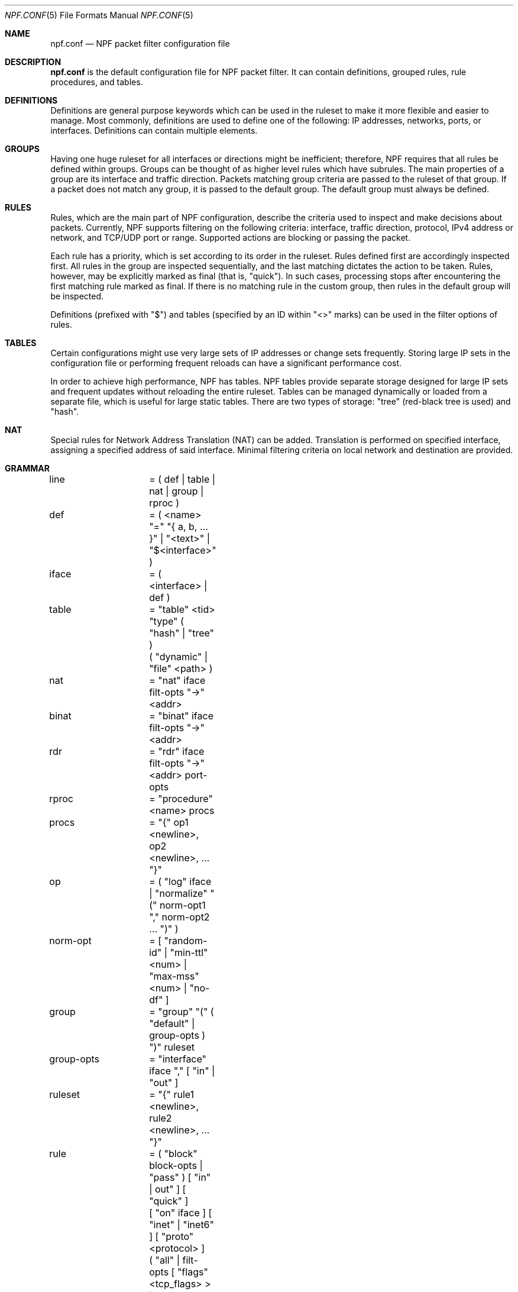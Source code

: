 .\"	$NetBSD: npf.conf.5,v 1.3 2011/01/18 20:33:45 rmind Exp $
.\"
.\" Copyright (c) 2009-2011 The NetBSD Foundation, Inc.
.\" All rights reserved.
.\"
.\" This material is based upon work partially supported by The
.\" NetBSD Foundation under a contract with Mindaugas Rasiukevicius.
.\"
.\" Redistribution and use in source and binary forms, with or without
.\" modification, are permitted provided that the following conditions
.\" are met:
.\" 1. Redistributions of source code must retain the above copyright
.\"    notice, this list of conditions and the following disclaimer.
.\" 2. Redistributions in binary form must reproduce the above copyright
.\"    notice, this list of conditions and the following disclaimer in the
.\"    documentation and/or other materials provided with the distribution.
.\"
.\" THIS SOFTWARE IS PROVIDED BY THE NETBSD FOUNDATION, INC. AND CONTRIBUTORS
.\" ``AS IS'' AND ANY EXPRESS OR IMPLIED WARRANTIES, INCLUDING, BUT NOT LIMITED
.\" TO, THE IMPLIED WARRANTIES OF MERCHANTABILITY AND FITNESS FOR A PARTICULAR
.\" PURPOSE ARE DISCLAIMED.  IN NO EVENT SHALL THE FOUNDATION OR CONTRIBUTORS
.\" BE LIABLE FOR ANY DIRECT, INDIRECT, INCIDENTAL, SPECIAL, EXEMPLARY, OR
.\" CONSEQUENTIAL DAMAGES (INCLUDING, BUT NOT LIMITED TO, PROCUREMENT OF
.\" SUBSTITUTE GOODS OR SERVICES; LOSS OF USE, DATA, OR PROFITS; OR BUSINESS
.\" INTERRUPTION) HOWEVER CAUSED AND ON ANY THEORY OF LIABILITY, WHETHER IN
.\" CONTRACT, STRICT LIABILITY, OR TORT (INCLUDING NEGLIGENCE OR OTHERWISE)
.\" ARISING IN ANY WAY OUT OF THE USE OF THIS SOFTWARE, EVEN IF ADVISED OF THE
.\" POSSIBILITY OF SUCH DAMAGE.
.\"
.Dd January 18, 2011
.Dt NPF.CONF 5
.Os
.Sh NAME
.Nm npf.conf
.Nd NPF packet filter configuration file
.\" -----
.Sh DESCRIPTION
.Nm
is the default configuration file for NPF packet filter.
It can contain definitions, grouped rules, rule procedures, and tables.
.Sh DEFINITIONS
Definitions are general purpose keywords which can be used in the
ruleset to make it more flexible and easier to manage.
Most commonly, definitions are used to define one of the following:
IP addresses, networks, ports, or interfaces.
Definitions can contain multiple elements.
.Sh GROUPS
Having one huge ruleset for all interfaces or directions might be
inefficient; therefore, NPF requires that all rules be defined within groups.
Groups can be thought of as higher level rules which have subrules.
The main properties of a group are its interface and traffic direction.
Packets matching group criteria are passed to the ruleset of that group.
If a packet does not match any group, it is passed to the default group.
The default group must always be defined.
.Sh RULES
Rules, which are the main part of NPF configuration, describe the criteria
used to inspect and make decisions about packets.
Currently, NPF supports filtering on the following criteria: interface,
traffic direction, protocol, IPv4 address or network, and TCP/UDP port
or range.
Supported actions are blocking or passing the packet.
.Pp
Each rule has a priority, which is set according to its order in the ruleset.
Rules defined first are accordingly inspected first.
All rules in the group are inspected sequentially, and the last matching
dictates the action to be taken.
Rules, however, may be explicitly marked as final (that is, "quick").
In such cases, processing stops after encountering the first matching rule
marked as final.
If there is no matching rule in the custom group, then rules in the default
group will be inspected.
.Pp
Definitions (prefixed with "$") and tables (specified by an ID within
"\*[Lt]\*[Gt]" marks) can be used in the filter options of rules.
.Sh TABLES
Certain configurations might use very large sets of IP addresses or change
sets frequently.
Storing large IP sets in the configuration file or performing frequent
reloads can have a significant performance cost.
.Pp
In order to achieve high performance, NPF has tables.
NPF tables provide separate storage designed for large IP sets and frequent
updates without reloading the entire ruleset.
Tables can be managed dynamically or loaded from a separate file, which
is useful for large static tables.
There are two types of storage: "tree" (red-black tree is used) and
"hash".
.Sh NAT
Special rules for Network Address Translation (NAT) can be added.
Translation is performed on specified interface, assigning a specified
address of said interface.
Minimal filtering criteria on local network and destination are provided.
.\" -----
.Sh GRAMMAR
.Bd -literal
line		= ( def | table | nat | group | rproc )

def		= ( \*[Lt]name\*[Gt] "=" "{ a, b, ... }" | "\*[Lt]text\*[Gt]" | "$\*[Lt]interface\*[Gt]" )
iface		= ( \*[Lt]interface\*[Gt] | def )

table		= "table" \*[Lt]tid\*[Gt] "type" ( "hash" | "tree" )
		  ( "dynamic" | "file" \*[Lt]path\*[Gt] )

nat		= "nat" iface filt-opts "->" \*[Lt]addr\*[Gt]
binat		= "binat" iface filt-opts "->" \*[Lt]addr\*[Gt]
rdr		= "rdr" iface filt-opts "->" \*[Lt]addr\*[Gt] port-opts

rproc		= "procedure" \*[Lt]name\*[Gt] procs
procs		= "{" op1 \*[Lt]newline\*[Gt], op2 \*[Lt]newline\*[Gt], ... "}"
op		= ( "log" iface | "normalize" "(" norm-opt1 "," norm-opt2 ... ")" )
norm-opt	= [ "random-id" | "min-ttl" \*[Lt]num\*[Gt] | "max-mss" \*[Lt]num\*[Gt] | "no-df" ]

group		= "group" "(" ( "default" | group-opts ) ")" ruleset
group-opts	= "interface" iface "," [ "in" | "out" ]

ruleset		= "{" rule1 \*[Lt]newline\*[Gt], rule2 \*[Lt]newline\*[Gt], ... "}"

rule		= ( "block" block-opts | "pass" ) [ "in" | out" ] [ "quick" ]
		  [ "on" iface ] [ "inet" | "inet6" ] [ "proto" \*[Lt]protocol\*[Gt] ]
		  ( "all" | filt-opts [ "flags" \*[Lt]tcp_flags> \*[Gt] )
		  [ "keep state" ] [ "apply" rproc }

block-opts	= [ "return-rst" | "return-icmp" | "return" ]
filt-opts	= [ "from" ( iface | def | \*[Lt]addr/mask\*[Gt] | \*[Lt]tid\*[Gt] ) port-opts ]
		  [ "to" ( iface | def | \*[Lt]addr/mask\*[Gt] | \*[Lt]tid\*[Gt] ) port-opts ]
port-opts	= [ "port" ( \*[Lt]port-num\*[Gt] | \*[Lt]port-from\*[Gt] ":" \*[Lt]port-to\*[Gt] | def ) ]
proto-opts	= [ "flags" \*[Lt]tcp_flags\*[Gt] | "icmp-type" \*[Lt]type\*[Gt] "code" \*[Lt]code\*[Gt] ]
.Ed
.\" -----
.Sh FILES
.Bl -tag -width /dev/npf.conf -compact
.It Pa /dev/npf
control device
.It Pa /etc/npf.conf
default configuration file
.El
.\" -----
.Sh EXAMPLES
.Bd -literal
ext_if = "wm0"
int_if = "wm1"

services_tcp = "{ http, https, smtp, domain, 6000 }"
services_udp = "{ domain, ntp, 6000 }"

table "1" type "hash" file "/etc/npf_blacklist"
table "2" type "tree" dynamic

nat $ext_if from 192.168.0.0/24 to any -> $ext_if

procedure "log" {
	log npflog0
}

procedure "rid" {
	normalize (random-id)
}

group (name "external", interface $ext_if) {
	block in quick from \*[Lt]1\*[Gt]
	pass out quick from $ext_if keep state apply "rid"

	pass in quick inet proto tcp to $ext_if port ssh apply "log"
	pass in quick proto tcp to $ext_if port $services_tcp
	pass in quick proto udp to $ext_if port $services_udp
	pass in quick proto tcp to $ext_if port 49151:65535	# Passive FTP
	pass in quick proto udp to $ext_if port 33434:33600	# Traceroute
}

group (name "internal", interface $int_if) {
	block in all
	pass in quick from \*[Lt]2\*[Gt]
	pass out quick all
}

group (default) {
	block all
}
.Ed
.\" -----
.Sh SEE ALSO
.Xr npfctl 8 ,
.Xr npf_ncode 9
.Sh HISTORY
NPF first appeared in
.Nx 6.0 .
